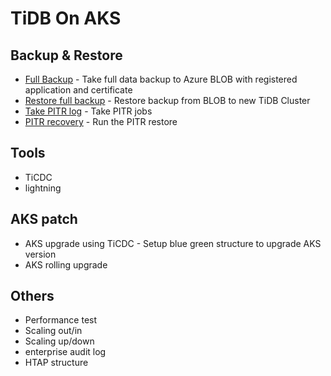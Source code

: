 * TiDB On AKS
** Backup & Restore
   + [[./fullbackup.org][Full Backup]] - Take full data backup to Azure BLOB with registered application and certificate
   + [[./restore-snapshot.org][Restore full backup]] - Restore backup from BLOB to new TiDB Cluster
   + [[./pitr-log.org][Take PITR log]] - Take PITR jobs
   + [[./pitr.org][PITR recovery]] - Run the PITR restore
** Tools
   + TiCDC
   + lightning
** AKS patch
   + AKS upgrade using TiCDC - Setup blue green structure to upgrade AKS version
   + AKS rolling upgrade
** Others
   + Performance test
   + Scaling out/in
   + Scaling up/down
   + enterprise audit log
   + HTAP structure
